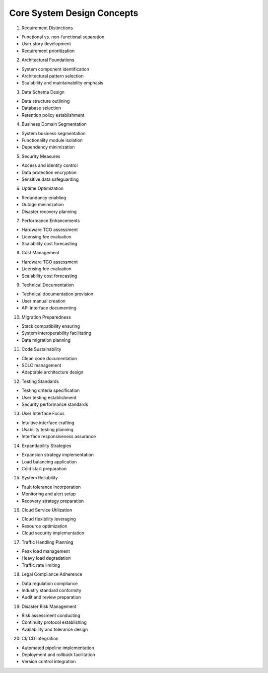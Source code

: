 Core System Design Concepts
===================================

1. Requirement Distinctions

- Functional vs. non-functional separation
- User story development
- Requirement prioritization

2. Architectural Foundations

- System component identification
- Architectural pattern selection
- Scalability and maintainability emphasis

3. Data Schema Design

- Data structure outlining
- Database selection
- Retention policy establishment

4. Business Domain Segmentation

- System business segmentation
- Functionality module isolation
- Dependency minimization

5. Security Measures

- Access and identity control
- Data protection encryption
- Sensitive data safeguarding

6. Uptime Optimization

- Redundancy enabling
- Outage minimization
- Disaster recovery planning

7. Performance Enhancements

- Hardware TCO assessment
- Licensing fee evaluation
- Scalability cost forecasting

8. Cost Management

- Hardware TCO assessment
- Licensing fee evaluation
- Scalability cost forecasting

9. Technical Documentation

- Technical documentation provision
- User manual creation
- API interface documenting

10. Migration Preparedness

- Stack compatibility ensuring
- System interoperability facilitating
- Data migration planning

11. Code Sustainability

- Clean code documentation
- SDLC management
- Adaptable architecture design

12. Testing Standards

- Testing criteria specification
- User testing establishment
- Security performance standards

13. User Interface Focus

- Intuitive interface crafting
- Usability testing planning
- Interface responsiveness assurance

14. Expandability Strategies

- Expansion strategy implementation
- Load balancing application
- Cold start preparation

15. System Reliability

- Fault tolerance incorporation
- Monitoring and alert setup
- Recovery strategy preparation

16. Cloud Service Utilization

- Cloud flexibility leveraging
- Resource optimization
- Cloud security implementation

17. Traffic Handling Planning

- Peak load management
- Heavy load degradation
- Traffic rate limiting

18. Legal Compliance Adherence

- Data regulation compliance
- Industry standard conformity
- Audit and review preparation

19. Disaster Risk Management

- Risk assessment conducting
- Continuity protocol establishing
- Availability and tolerance design

20. CI/ CD Integration

- Automated pipeline implementation
- Deployment and rollback facilitation
- Version control integration



